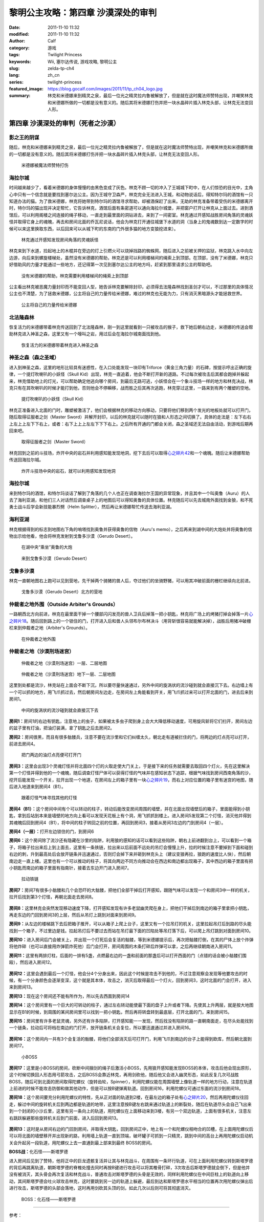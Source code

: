 黎明公主攻略：第四章 沙漠深处的审判
###################################
:date: 2011-11-10 11:32
:modified: 2011-11-10 11:32
:author: Calf
:category: 游戏
:tags: Twilight Princess
:keywords: Wii, 塞尔达传说, 游戏攻略, 黎明公主
:slug: zelda-tp-ch4
:lang: zh_cn
:series: twilight-princess
:featured_image: https://blog.gocalf.com/images/2011/11/tp_ch04_logo.jpg
:summary: 林克和米德娜来到精灵之泉，最后一位光之精灵拉内鲁被解放了，但是就在这时魔法师赞特出现，并嘲笑林克和米德娜所做的一切都是没有意义的。随后其将米德娜打伤并把一块水晶碎片插入林克头部，让林克无法变回人形。

第四章 沙漠深处的审判（死者之沙漠）
===================================

影之王的阴谋
------------

随后，林克和米德娜来到精灵之泉，最后一位光之精灵拉内鲁被解放了，但是就在这时魔法师赞特出现，并嘲笑林克和米德娜所做的一切都是没有意义的。随后其将米德娜打伤并把一块水晶碎片插入林克头部，让林克无法变回人形。

.. more

.. figure:: {static}/images/2011/11/tp_ch04_01.jpg
    :alt: tp_ch04_01
    :target: {static}/images/2011/11/tp_ch04_01.jpg
    :width: 500

    米德娜被魔法师赞特打伤

海拉尔城
--------

时间越来越少了，看着米德娜的身体慢慢的由黑色变成了灰色。林克不顾一切的冲入了王城城下町中，在人们惊恐的目光中，主角心中只有一个信念就是要找到塞尔达公主。因为王城守卫森严，林克完全无法进入王城，和动物说话后，得知特尔玛的酒馆有一只知道办法的猫。为了救米德娜，林克将她带到特尔玛的酒馆寻求帮助，却被酒保赶了出来。无助的林克准备带着受伤的米德娜离开时，特尔玛的猫出现并决定帮忙，它告诉林克，酒馆后面有条密道可以通向海拉尔城堡，并把窗户打开让林克从上面过去。进到酒馆后，可以利用阁楼之间连接的绳子移动，一直走到最里面的洞钻进去，来到了一间密室。林克通过开感知战胜房间角落的灵魂妖怪并取得它身上的魂魄，再去和房间北面的乔瓦尼说话，他会为林克打开通往城堡下水道的洞（当身上的鬼魂数到达一定数字的时候可以来这里换取东西，以后回来可以从城下町的东南的门外很多猫的地方变狼挖进来）。

.. figure:: {static}/images/2011/11/tp_ch04_02.jpg
    :alt: tp_ch04_02
    :target: {static}/images/2011/11/tp_ch04_02.jpg
    :width: 500

    林克通过开感知发现房间角落的灵魂妖怪

林克来到下水道，捡起地上的木棍并在旁边的灯上引燃火可以烧掉挡路的蜘蛛网，随后进入之前被关押的监狱，林克跳入水中向左边游，向后来到螺旋楼梯处，虽然没有米德娜的帮助，林克还是可以利用楼梯间的绳索上到顶部。在顶部，没有了米德娜，林克只好借助风的力量才能通过一些地方，还记得第一次见到塞尔达公主的地方吗，赶紧到那里请求公主的帮助吧。

.. figure:: {static}/images/2011/11/tp_ch04_03.jpg
    :alt: tp_ch04_03
    :target: {static}/images/2011/11/tp_ch04_03.jpg
    :width: 500

    没有米德娜的帮助，林克需要利用楼梯间的绳索上到顶部

公主看出林克被恶魔力量封印而不能变回人型，她告诉林克要解除封印，必须得去法隆森林找到圣剑才可以，不过那里的具体情况公主也不清楚，为了拯救米德娜，公主将自己的力量传给米德娜，难过的林克也无能为力，只有消灭黑暗源头才能拯救世界。

.. figure:: {static}/images/2011/11/tp_ch04_04.jpg
    :alt: tp_ch04_04
    :target: {static}/images/2011/11/tp_ch04_04.jpg
    :width: 500

    公主将自己的力量传给米德娜

北法隆森林
----------

恢复活力的米德娜带着林克传送回到了北法隆森林，刚一到这里就看到一只被攻击的猴子，救下她后朝右边走，米德娜的传送会帮助林克进入神圣之森，这里又有一个嚎叫之岩，用过后会在海拉尔城南面找到他。

.. figure:: {static}/images/2011/11/tp_ch04_05.jpg
    :alt: tp_ch04_05
    :target: {static}/images/2011/11/tp_ch04_05.jpg
    :width: 500

    恢复活力的米德娜带着林克进入神圣之森

神圣之森（森之圣域）
--------------------

进入到神圣之森，这里的地形比较具有迷惑性，在入口处能发现一块印有Triforce（黄金三角力量）的石碑，按提示哼出正确的旋律，一个提灯吹喇叭的小妖怪（Skull Kid）出现，林克一直追着，他会不断打开新的道路。不过每次被攻击后其都会跑掉并躲起来，林克借助地上的灯光，可以帮助确定他逃向哪个房间，到最后无路可逃，小妖怪会在一个象斗技场一样的地方和林克决战，林克只有在其吹喇叭的时候才能打到他，否则他会不停瞬移，战而胜之后其再次逃跑，林克穿过这里，一路来到有两个雕塑的空地。

.. figure:: {static}/images/2011/11/tp_ch04_06.jpg
    :alt: tp_ch04_06
    :target: {static}/images/2011/11/tp_ch04_06.jpg
    :width: 500

    提灯吹喇叭的小妖怪（Skull Kid）

林克正准备进入北面的门时，雕塑被激活了，他们会根据林克的移动方向移动，只要将他们移到两个发光的地板处就可以打开门，随后取得征服者之剑（Master Sword）并解开封印，以后的林克就可以随时在狼和人形态之间切换了。具体的走法是：左下右右上左上上左下下右上，或者：右下上上上左左下下下右上。之后所有开通的门都会关闭，森之圣域还无法自由活动，到游戏后期再回来吧。

.. figure:: {static}/images/2011/11/tp_ch04_07.jpg
    :alt: tp_ch04_07
    :target: {static}/images/2011/11/tp_ch04_07.jpg
    :width: 500

    取得征服者之剑（Master Sword）

林克回到之前的斗技场，炸开中央的岩石并利用感知能发现地洞，挖下去后可以取得\ `心之碎片42`_\ 和一个魂魄。随后让米德娜帮助传送回海拉尔城。

.. figure:: {static}/images/2011/11/tp_ch04_08.jpg
    :alt: tp_ch04_08
    :target: {static}/images/2011/11/tp_ch04_08.jpg
    :width: 500

    炸开斗技场中央的岩石，就可以利用感知发现地洞

海拉尔城
--------

来到特尔玛的酒馆，和特尔玛谈话了解到了角落的几个人也正在调查海拉尔王国的异常现象，并且其中一个叫奥鲁（Auru）的人去了海利亚湖，和他们三人对话然后调查桌子上的地图后可以得知奥鲁的具体位置。林克随后可以先去城南外面找到金狼，和不死勇士战斗后学会新技能暴烈劈（Helm Splitter），然后再让米德娜帮忙传送去海利亚湖。

海利亚湖
--------

林克根据得到的标志到地图右下角的哨塔找到奥鲁并获得奥鲁的信物（Auru's memo），之后再来到湖中间的大炮处并将奥鲁的信物出示给他看，他会将林克发射到戈鲁多沙漠（Gerudo Desert）。

.. figure:: {static}/images/2011/11/tp_ch04_09.jpg
    :alt: tp_ch04_09
    :target: {static}/images/2011/11/tp_ch04_09.jpg
    :width: 500

    在湖中央“乘坐”奥鲁的大炮

.. figure:: {static}/images/2011/11/tp_ch04_10.jpg
    :alt: tp_ch04_10
    :target: {static}/images/2011/11/tp_ch04_10.jpg
    :width: 500

    来到戈鲁多沙漠（Gerudo Desert）

戈鲁多沙漠
----------

林克一直朝地图右上跑可以见到营地，先干掉两个骑猪的兽人后，夺过他们的坐骑野猪，可以用其冲破前面的栅栏继续向北前进。

.. figure:: {static}/images/2011/11/tp_ch04_11.jpg
    :alt: tp_ch04_11
    :target: {static}/images/2011/11/tp_ch04_11.jpg
    :width: 500

    戈鲁多沙漠（Gerudo Desert）北方的营地

仲裁者之地外围（Outside Arbiter's Grounds）
-------------------------------------------

一路朝西北方向前进，林克在最里面干掉一个腰部闪闪发亮的兽人卫兵后掉落一把小钥匙，林克将广场上的烤猪打掉会掉落一片\ `心之碎片18`_\ 。随后回到路上的一个锁住的门，打开进入后和兽人头领布尔布林决斗（用背斩很容易就能解决掉），战胜后用猪冲破栅栏来到仲裁者之地（Arbiter's Grounds）。

.. figure:: {static}/images/2011/11/tp_ch04_12.jpg
    :alt: tp_ch04_12
    :target: {static}/images/2011/11/tp_ch04_12.jpg
    :width: 500

    在仲裁者之地外围

仲裁者之地（沙漠刑场迷宫）
--------------------------

.. figure:: {static}/images/2011/11/tp_ch04_13.jpg
    :alt: tp_ch04_13

    仲裁者之地（沙漠刑场迷宫）一层、二层地图

.. figure:: {static}/images/2011/11/tp_ch04_14.jpg
    :alt: tp_ch04_14

    仲裁者之地（沙漠刑场迷宫）地下一层、二层地图

这里到处都是流沙，林克站在上面会不断下沉，所以要尽量快速通过，另外中间的旋涡状的流沙碰到就会直接沉下去。右边墙上有一个可以抓的地方，用飞爪抓过去，然后朝房间左边走，在房间左上角能看到开关，用飞爪抓过来可以打开北面的门，进去后来到房间1。

.. figure:: {static}/images/2011/11/tp_ch04_15.jpg
    :alt: tp_ch04_15
    :target: {static}/images/2011/11/tp_ch04_15.jpg
    :width: 500

    中间的旋涡状的流沙碰到就会直接沉下去

**房间1：**\ 房间1的右边有钥匙，注意地上的虫子，如果被太多虫子爬到身上会大大降低移动速度，可用旋风斩将它们扫开，房间左边的盆子里有灯油，把油灯装满，拿了钥匙之后去房间2。

**房间2：**\ 房间很黑，而且有很多骷髅兵，注意不要在流沙里和它们纠缠太久，朝北走有道被拦住的门，将两边的灯点亮可以打开，前进去房间4。

.. figure:: {static}/images/2011/11/tp_ch04_16.jpg
    :alt: tp_ch04_16
    :target: {static}/images/2011/11/tp_ch04_16.jpg
    :width: 500

    把门两边的油灯点亮便可打开门

**房间3：**\ 这里会出现3个灵魂灯怪并将北面四个灯的火取走使大门关上，于是接下来的任务就需要去取回四个灯火，先在这里解决第一个灯怪并得到他的一个魂魄，随后调查灯怪尸体可以获得灯怪的气味并在感知状态下追踪，根据气味找到房间西南角落的沙，挖开后能发现一个开关，拉开出现一个地道，在房间左上的箱子里有一块\ `心之碎片19`_\ ，而右上对应位置的箱子里有迷宫的地图，随后进入地道来到房间4（B1）。

.. figure:: {static}/images/2011/11/tp_ch04_17.jpg
    :alt: tp_ch04_17
    :target: {static}/images/2011/11/tp_ch04_17.jpg
    :width: 500

    跟着灯怪气味寻找其他的灯怪

**房间4（B1）：**\ 这个房间中间有个可以转动的柱子，转动后能改变房间周围的墙壁，并在北面出现墙壁后的箱子，里面能得到小钥匙，拿到后站到本来是墙壁的地方向上看可以发现天花板上有个洞，用飞抓抓到楼上。进入房间5发现第二个灯怪，消灭他并得到其魂魄后回到房间4（B1），将中间的柱子转回之前的位置，再回到房间3，接着从房间3左边的门到房间4（一层）。

**房间4（一层）：**\ 打开左边锁住的门，到房间6

**房间6：**\ 这个房间除了流沙还有隐藏在沙里的陷阱，利用狼的感知的话可以看到这些陷阱，朝右上前进翻到台上，可以看到一个箱子，将箱子拉出来后上到上面去，这里有一条铁链，拉出来以后前面不远处的吊灯会慢慢上升，拉的时候注意不要掉到下面和碰到右边的刺，升到最高处后会放开链条并迅速通过，否则灯会掉下来并砸到林克头上（建议变狼再拉，狼跑的速度比人快），然后朝南边走一直上楼。这里也有一个可以推动的柱子，将其向两边不同方向推动会在西边和南边都出现箱子，其中西边的箱子里面有把小钥匙而南边的箱子里面有指南针，接着去东边开门进入房间7。

.. figure:: {static}/images/2011/11/tp_ch04_18.jpg
    :alt: tp_ch04_18
    :target: {static}/images/2011/11/tp_ch04_18.jpg
    :width: 500

    拉动铁链

**房间7：**\ 房间7有很多小骷髅和几个会恐吓的大骷髅，把他们全部干掉后打开感知，跟随气味可以发现一个和房间3中一样的机关，拉开后找到第3个灯怪，再朝北面走去房间8。

.. figure:: {static}/images/2011/11/tp_ch04_19.jpg
    :alt: tp_ch04_19
    :target: {static}/images/2011/11/tp_ch04_19.jpg
    :width: 500

**房间8：**\ 这里林克会突然发现移动速度下降，打开感知发现有许多老鼠幽灵爬在身上，把他们干掉后到南边的箱子里拿把小钥匙，再走东边的门回到房间3的上层，然后从吊灯上跳到对面来到房间9。

**房间9：**\ 从左边的楼梯跳下去后把箱子推开，可以从箱子上爬上台子，这里又有一个拉吊灯的机关，这里拉起吊灯后到路的尽头能找到一个箱子，不过里边是钱。拉起吊灯后不要过去而站在吊灯最下面的凹陷处等吊灯落下后，可以爬上吊灯跳到对面到房间10。

**房间10：**\ 进入房间后门会被关上，并出现一个打死后会复活的骷髅，等到米德娜提示后，再次把骷髅打倒，在其的尸体上放个炸弹将他炸碎（也可以直接用炸弹箭炸死他）后门会打开，房间周围的木条打碎后炸弹可以拿，之后再继续朝南进入房间11。

**房间11：**\ 这里有两排灯柱，后面的一排有5盏，点燃最右边的一盏和前面的那盏后可以打开西面的门（点错的话会被小骷髅们围殴），然后进入房间12。

.. figure:: {static}/images/2011/11/tp_ch04_20.jpg
    :alt: tp_ch04_20
    :target: {static}/images/2011/11/tp_ch04_20.jpg
    :width: 500

**房间12：**\ 这里会遇到最后一个灯怪，他会分4个分身出来，因此这个时候是攻击不到他的，不过注意观察会发现等他要攻击的时候，有一个分身颜色会逐渐变深，这个就是其本体，攻击之，消灭后取得最后一个灯火，回到房间3，这时北面的门会打开，进入来到房间13。

**房间13：**\ 现在这个房间还不能有所作为，所以先去西面到房间14

**房间14：**\ 这个房间里有一个巨大的可转动的柱子，通过左右转动能使最下面的盘子上升或者下降。先使其上升两层，就是按大地图显示在B1的时候，到周围的某间房间里可以找到一把小钥匙，然后再将转盘转到最底层，打开北面的门，来到房间15。

**房间15：**\ 房间里有许多老鼠灵魂，另外还有许多陷阱，打开感知能一一发现，然后找没有陷阱的路一直朝南面走，在尽头处能找到一个链条，拉动后可将档在南边的门打开，放开链条机关会复位，所以要迅速通过并进入房间16。

.. figure:: {static}/images/2011/11/tp_ch04_21.jpg
    :alt: tp_ch04_21
    :target: {static}/images/2011/11/tp_ch04_21.jpg
    :width: 500

**房间16：**\ 这个房间内一共有3个会复活的骷髅，将他们全部消灭后可打开门，利用飞爪到南边的台子上能得到欧库，然后朝北面到房间17。

.. figure:: {static}/images/2011/11/tp_ch04_22.jpg
    :alt: tp_ch04_22
    :target: {static}/images/2011/11/tp_ch04_22.jpg
    :width: 500

    小BOSS

**房间17：**\ 这里是小BOSS的房间，砍断中间捆剑的绳子后激活小BOSS，先用狼开感知能发现BOSS的本体，攻击后他会现出原形，这个时候切换回人形态用弓箭攻击，之后BOSS会靠近林克，再用剑砍他，随后他又会进入幽灵形态，如此反复几次可战胜BOSS，随后可到北面的房间取得陀螺仪（旋转齿轮，Spinner），利用陀螺仪能在周围墙壁上像轨道一样的地方行动，注意在轨道上前进的时候不能攻击防御和做其他动作，但是可以按B键弹离轨道。回到房间16，利用陀螺仪可通过东面的流沙到房间18。

**房间18：**\ 这个房间要充分利用陀螺仪的特性，先从正对面的轨道到2楼，在最左边的箱子处有\ `心之碎片20`_\ ，然后再用陀螺仪往回走，躲过中间的旋转机关后到两边都是轨道的地带，这里注意按B键左右跳来通过轨道上的断裂处，随后在轨道尽头会自己飞出来到一个封闭的小沙丘里，这里有另一条向上的轨道，用陀螺仪在上面移动来到3楼，有另一个双边轨道，上面有很多机关，注意左右跳跃躲避那些旋转机关后到门前面，进入后回到房间13。

.. figure:: {static}/images/2011/11/tp_ch04_23.jpg
    :alt: tp_ch04_23
    :target: {static}/images/2011/11/tp_ch04_23.jpg
    :width: 500

**房间13：**\ 这时是从房间右边的门回到房间，并取得大钥匙，回到房间正中，地上有一个和陀螺仪相吻合的凹槽，在上面用陀螺仪后可以将北面的墙壁移开并出现新的路，利用墙上轨道一直到顶端，破坏罐子可抓到一只精灵，跳到中间的高台上再用陀螺仪启动机关会升起另一段轨道，用陀螺仪上去一直通到最上部来到最终 BOSS的房间。

**BOSS战：**\ 化石怪——斯塔罗德

进入房间后见到了赞特，他将正中的巨龙遗骸复活并让其与林克战斗，在周围有一条环行轨道，可在上面利用陀螺仪转到斯塔罗德的背后再跳离轨道，朝斯塔罗德的脊椎处撞去同时再按B键进行攻击可以将其椎骨打碎，3次攻击后斯塔罗德就会倒下，但是他并没有被消灭，其头骨会再次复活和林克战斗，普通攻击对斯塔罗德的头骨是无效的，同样利用陀螺仪在中间巨柱上的轨道向上移动，其间斯塔罗德会吐火球攻击林克，这时要跳到另一边的轨道上躲避，最后到达和斯塔罗德水平相当的位置再次用陀螺仪弹出后进行攻击，斯塔罗德的头部会落地，这时再用剑砍其头顶的剑，如此几次以后则可将其彻底消灭。

.. figure:: {static}/images/2011/11/tp_ch04_24.jpg
    :alt: tp_ch04_24
    :target: {static}/images/2011/11/tp_ch04_24.jpg
    :width: 500

    BOSS：化石怪——斯塔罗德

--------------

参考：

-  `《塞尔达传说：黄昏公主》图文全攻略`_ by WiiBbs 攻研部
   Szh、三代鬼彻、天堂的翅膀
-  `《塞尔达传说 黄昏公主》完美攻略研究`_ by www.cngba.com 鸡蛋

.. _心之碎片42: {filename}../../2012/01/zelda-tp-appendix.rst#h42
.. _心之碎片18: {filename}../../2012/01/zelda-tp-appendix.rst#h18
.. _心之碎片19: {filename}../../2012/01/zelda-tp-appendix.rst#h19
.. _心之碎片20: {filename}../../2012/01/zelda-tp-appendix.rst#h20
.. _《塞尔达传说：黄昏公主》图文全攻略: http://wii.tgbus.com/glmj/gl/200611/20061129114849.shtml
.. _《塞尔达传说 黄昏公主》完美攻略研究: http://www.cngba.com/thread-16520313-1-1.html
